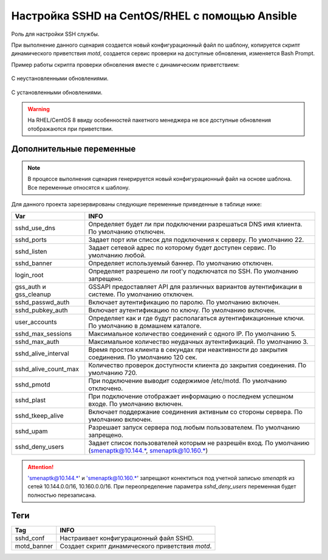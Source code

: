 Настройка SSHD на CentOS/RHEL с помощью Ansible
===============================================
Роль для настройки SSH службы. 

При выполнение данного сценария создается новый конфигурационный файл по шаблону, копируется скрипт динамического приветствия `motd`, создается сервис проверки на доступные обновления, изменяется Bash Prompt.

Пример работы скрипта проверки обновления вместе с динамическим приветствием:

.. figure:: _static/motd_updates_not_install.png
        :scale: 80 %
        :alt: С неустановленными обновлениями
        :align: center

        С неустановленными обновлениями.

.. figure:: _static/motd_updates_install.png
        :scale: 80 %
        :alt: С установленными обновлениями
        :align: center

        С установленными обновлениями.

.. warning:: На RHEL/CentOS 8 ввиду особенностей пакетного менеджера не все доступные обновления отображаются при приветствии.

Дополнительные переменные
~~~~~~~~~~~~~~~~~~~~~~~~~

.. note:: В процессе выполнения сценария генерируется новый конфигурационный файл на основе шаблона. Все переменные относятся к шаблону.

Для данного проекта зарезервированы следующие переменные приведенные в таблице ниже:

.. table:: 

======================= ===========================================================================================================
Var                     INFO
======================= ===========================================================================================================
sshd_use_dns            Определяет будет ли при подключении разрешаться DNS имя клиента. По умолчанию отключен. 
sshd_ports              Задает порт или список для подключения к серверу. По умолчанию 22. 
sshd_listen             Задает сетевой адрес по которому будет доступен сервис. По умолчанию любой. 
sshd_banner             Определяет используемый баннер. По умолчанию отключен. 
login_root              Определяет разрешено ли root'у подключатся по SSH. По умолчанию запрещено. 
gss_auth и gss_cleanup  GSSAPI предоставляет API для различных вариантов аутентификации в системе. По умолчанию отключен. 
sshd_passwd_auth        Включает аутентификацию по паролю. По умолчанию включен. 
sshd_pubkey_auth        Включает аутентификацию по ключу. По умолчанию включен. 
user_accounts           Определяет как и где будут располагаться аутентификационные ключи. По умолчанию в домашнем каталоге. 
sshd_max_sessions       Максимальное количество соединений с одного IP. По умолчанию 5. 
sshd_max_auth           Максимальное количество неудачных аутентификаций. По умолчанию 3. 
sshd_alive_interval     Время простоя клиента в секундах при неактивности до закрытия соединения. По умолчанию 120 сек. 
sshd_alive_count_max    Количество проверок доступности клиента до закрытия соединения. По умолчанию 720. 
sshd_pmotd              При подключение выводит содержимое /etc/motd. По умолчанию отключено. 
sshd_plast              При подключение отображает информацию о последнем успешном входе. По умолчанию включен. 
sshd_tkeep_alive        Включает поддержание соединения активным со стороны сервера. По умолчанию включен. 
sshd_upam               Разрешает запуск сервера под любым пользователем. По умолчанию запрещено. 
sshd_deny_users         Задает список пользователей которым не разрешён вход. По умолчанию (smenaptk@10.144.*, smenaptk@10.160.*)
======================= ===========================================================================================================

.. attention::  'smenaptk@10.144.*' и 'smenaptk@10.160.*' запрещают конектиться под учетной записью `smenaptk` из сетей 10.144.0.0/16, 10.160.0.0/16. При переопределение параметра *sshd_deny_users* переменная будет полностью перезаписана.

Теги
~~~~

.. table:: 

=============== ================================================
Tag             INFO
=============== ================================================
sshd_conf       Настраивает конфигурационный файл SSHD.
motd_banner     Создает скрипт динамического приветствия `motd`.
=============== ================================================
